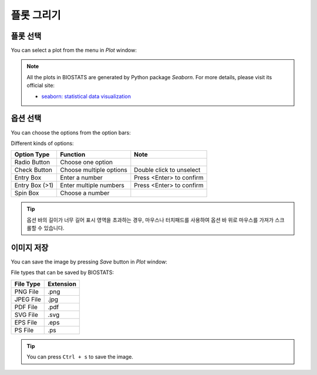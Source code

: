 **플롯 그리기**
==============

플롯 선택
-------------

You can select a plot from the menu in *Plot* window:

.. image:: ../_static/guide/select_plot_1.png
   :width: 500

.. image:: ../_static/guide/select_plot_2.png
   :width: 500

.. note::

    All the plots in BIOSTATS are generated by Python package *Seaborn*. For more details, please visit its official site:
    
    * `seaborn: statistical data visualization <https://seaborn.pydata.org/>`_

옵션 선택
------------------

You can choose the options from the option bars:

.. image:: ../_static/guide/choose_option_2.png
   :width: 500

Different kinds of options:

+-----------------+--------------------------+---------------------------+
| Option Type     | Function                 | Note                      |
+=================+==========================+===========================+
| Radio Button    | Choose one option        |                           |
+-----------------+--------------------------+---------------------------+
| Check Button    | Choose multiple options  | Double click to unselect  |
+-----------------+--------------------------+---------------------------+
| Entry Box       | Enter a number           | Press <Enter> to confirm  |
+-----------------+--------------------------+---------------------------+
| Entry Box (>1)  | Enter multiple numbers   | Press <Enter> to confirm  |
+-----------------+--------------------------+---------------------------+
| Spin Box        | Choose a number          |                           |
+-----------------+--------------------------+---------------------------+

.. tip::

    옵션 바의 길이가 너무 길어 표시 영역을 초과하는 경우, 마우스나 터치패드를 사용하여 옵션 바 위로 마우스를 가져가 스크롤할 수 있습니다.


이미지 저장
--------------

You can save the image by pressing *Save* button in *Plot* window:

.. image:: ../_static/guide/save_image_1.png
   :width: 500

.. image:: ../_static/guide/save_image_2.png
   :width: 500

File types that can be saved by BIOSTATS:

+------------+------------+
| File Type  | Extension  |
+============+============+
| PNG File   | .png       |
+------------+------------+
| JPEG File  | .jpg       |
+------------+------------+
| PDF File   | .pdf       |
+------------+------------+
| SVG File   | .svg       |
+------------+------------+
| EPS File   | .eps       |
+------------+------------+
| PS File    | .ps        |
+------------+------------+

.. tip::

    You can press ``Ctrl + s`` to save the image.